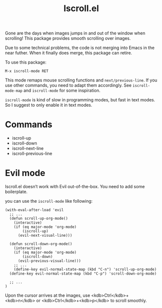 #+TITLE: Iscroll.el

[[https://melpa.org/#/iscroll][file:https://melpa.org/packages/iscroll-badge.svg]]

[[./demo.gif]]

Gone are the days when images jumps in and out of the window when scrolling! This package provides smooth scrolling over images.

Due to some technical problems, the code is not merging into Emacs in the near futher. When it finally does merge, this package can retire.

To use this package:

#+begin_src
M-x iscroll-mode RET
#+end_src

This mode remaps mouse scrolling functions and ~next/previous-line~. If you use other commands, you need to adapt them accordingly. See ~iscroll-mode-map~ and ~iscroll-mode~ for some inspiration.

~iscroll-mode~ is kind of slow in programming modes, but fast in text modes. So I suggest to only enable it in text modes.

* Commands

- iscroll-up
- iscroll-down
- iscroll-next-line
- iscroll-previous-line

* Evil mode

Iscroll.el doesn’t work with Evil out-of-the-box. You need to add some boilerplate.

you can use the ~iscroll-mode~ like following:

#+begin_src elisp
(with-eval-after-load 'evil
  ;; ...
  (defun scroll-up-org-mode()
    (interactive)
    (if (eq major-mode 'org-mode)
        (iscroll-up)
      (evil-next-visual-line)))

  (defun scroll-down-org-mode()
    (interactive)
    (if (eq major-mode 'org-mode)
        (iscroll-down)
      (evil-previous-visual-line)))
	;; ...
	(define-key evil-normal-state-map (kbd "C-n") 'scroll-up-org-mode)
  (define-key evil-normal-state-map (kbd "C-p") 'scroll-down-org-mode)

  ;; ...
)
#+end_src

Upon the cursor arrives at the images, use <kdb>Ctrl</kdb>+<kdb>n</kdb> or <kdb>Ctrl</kdb>+<kdb>p</kdb> to scroll smoothly.
